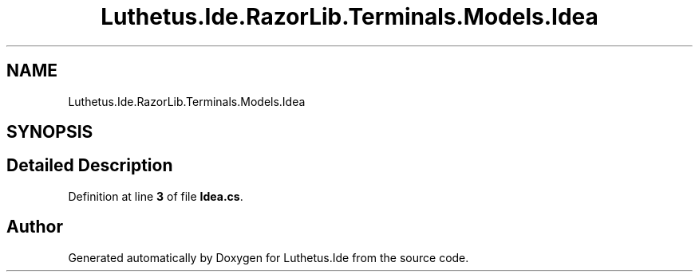 .TH "Luthetus.Ide.RazorLib.Terminals.Models.Idea" 3 "Version 1.0.0" "Luthetus.Ide" \" -*- nroff -*-
.ad l
.nh
.SH NAME
Luthetus.Ide.RazorLib.Terminals.Models.Idea
.SH SYNOPSIS
.br
.PP
.SH "Detailed Description"
.PP 
Definition at line \fB3\fP of file \fBIdea\&.cs\fP\&.

.SH "Author"
.PP 
Generated automatically by Doxygen for Luthetus\&.Ide from the source code\&.
